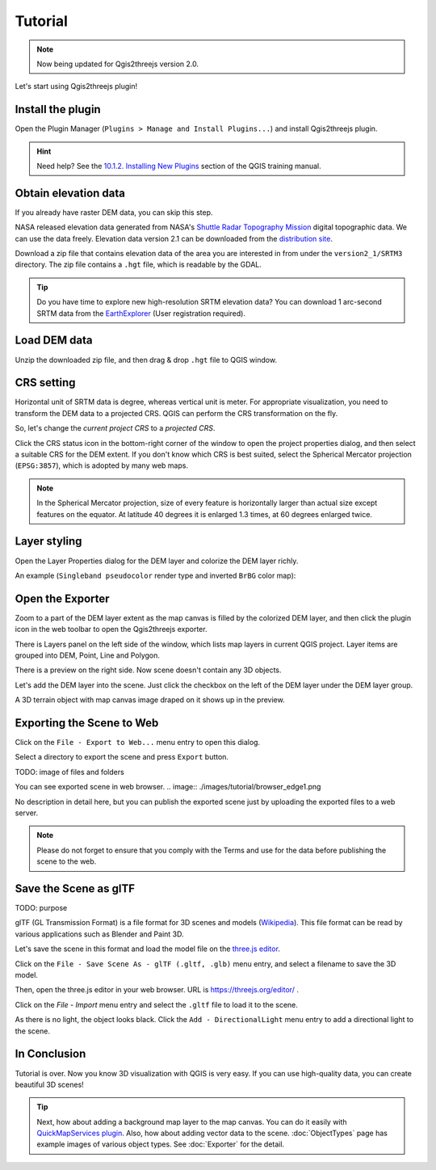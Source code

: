 Tutorial
========

.. note:: Now being updated for Qgis2threejs version 2.0.

Let's start using Qgis2threejs plugin!

Install the plugin
------------------

Open the Plugin Manager (``Plugins > Manage and Install Plugins...``) and
install Qgis2threejs plugin.

.. hint:: Need help? See the `10.1.2. Installing New Plugins`__ section of
   the QGIS training manual.

__ http://docs.qgis.org/2.18/en/docs/training_manual/qgis_plugins/fetching_plugins.html#basic-fa-installing-new-plugins


Obtain elevation data
---------------------

If you already have raster DEM data, you can skip this step.

NASA released elevation data generated from NASA's
`Shuttle Radar Topography Mission`__ digital topographic data.
We can use the data freely. Elevation data version 2.1 can be
downloaded from the `distribution site`__.

__ http://www2.jpl.nasa.gov/srtm/index.html
__ https://dds.cr.usgs.gov/srtm/

Download a zip file that contains elevation data of the area you are
interested in from under the ``version2_1/SRTM3`` directory. The zip
file contains a ``.hgt`` file, which is readable by the GDAL.

..
  .. tip:: If the area extends over two or more files, you might want to
      create a virtual mosaic using `Build Virtual Raster (Catalog)`__
      tool of GdalTools.
  __ http://docs.qgis.org/2.18/en/docs/user_manual/plugins/plugins_gdaltools.html#miscellaneous
..

.. tip:: Do you have time to explore new high-resolution SRTM
   elevation data? You can download 1 arc-second SRTM data from
   the `EarthExplorer`__ (User registration required).

__ http://earthexplorer.usgs.gov/


Load DEM data
-------------

Unzip the downloaded zip file, and then drag & drop ``.hgt`` file
to QGIS window.


CRS setting
-----------

Horizontal unit of SRTM data is degree, whereas vertical unit is meter.
For appropriate visualization, you need to transform the DEM data to
a projected CRS. QGIS can perform the CRS transformation on the fly.

So, let's change the *current project CRS* to a *projected CRS*.

Click the |CRS icon| CRS status icon in the bottom-right corner of the window to
open the project properties dialog, and then select a suitable CRS for the DEM extent.
If you don't know which CRS is best suited, select the Spherical Mercator projection
(``EPSG:3857``), which is adopted by many web maps.

.. note:: In the Spherical Mercator projection, size of every feature is horizontally
   larger than actual size except features on the equator.
   At latitude 40 degrees it is enlarged 1.3 times, at 60 degrees enlarged twice.

.. |CRS icon| image:: ./images/tutorial/crsicon.png


Layer styling
-------------

Open the Layer Properties dialog for the DEM layer and colorize the DEM layer richly.

An example (``Singleband pseudocolor`` render type and inverted ``BrBG`` color map):

.. image:: ./images/tutorial/qgis_styling.png


Open the Exporter
-----------------
Zoom to a part of the DEM layer extent as the map canvas is filled by the colorized DEM layer,
and then click the |plugin icon| plugin icon in the web toolbar to open the Qgis2threejs exporter.

There is Layers panel on the left side of the window, which lists map layers in current QGIS project.
Layer items are grouped into DEM, Point,  Line and Polygon.

There is a preview on the right side. Now scene doesn't contain any 3D objects.

Let's add the DEM layer into the scene. Just click the checkbox on the left of the DEM layer
under the DEM layer group.

.. image:: ./images/tutorial/exporter1.png

A 3D terrain object with map canvas image draped on it shows up in the preview.

.. |plugin icon| image:: ./images/Qgis2threejs24.png


Exporting the Scene to Web
--------------------------
Click on the ``File - Export to Web...`` menu entry to open this dialog.

.. image:: ./images/export_web.png

Select a directory to export the scene and press ``Export`` button.

TODO: image of files and folders

You can see exported scene in web browser.
.. image:: ./images/tutorial/browser_edge1.png

No description in detail here, but you can publish the exported scene
just by uploading the exported files to a web server.

.. note:: Please do not forget to ensure that you comply with
   the Terms and use for the data before publishing the scene to the web.


Save the Scene as glTF
----------------------

TODO: purpose

glTF (GL Transmission Format) is a file format for 3D scenes and models (`Wikipedia`__).
This file format can be read by various applications such as Blender and Paint 3D.

__ https://en.wikipedia.org/wiki/GlTF

Let's save the scene in this format and load the model file on the `three.js editor`__.

__ https://threejs.org/editor/

Click on the ``File - Save Scene As - glTF (.gltf, .glb)`` menu entry,
and select a filename to save the 3D model.

Then, open the three.js editor in your web browser. URL is https://threejs.org/editor/ .

Click on the `File - Import` menu entry and select the ``.gltf`` file to load it to the scene.

As there is no light, the object looks black. Click the ``Add - DirectionalLight`` menu entry to
add a directional light to the scene.

.. image:: ./images/tutorial/threejs_editor.png


In Conclusion
-------------

Tutorial is over. Now you know 3D visualization with QGIS is very easy.
If you can use high-quality data, you can create beautiful 3D scenes!

.. tip:: Next, how about adding a background map layer to the map canvas.
   You can do it easily with `QuickMapServices plugin`__. Also, how about adding
   vector data to the scene. :doc:`ObjectTypes` page has example images of various
   object types. See :doc:`Exporter` for the detail.

__ https://plugins.qgis.org/plugins/quick_map_services/
